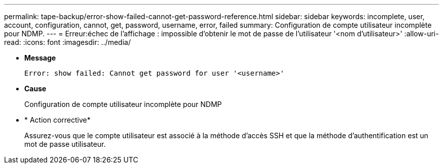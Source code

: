 ---
permalink: tape-backup/error-show-failed-cannot-get-password-reference.html 
sidebar: sidebar 
keywords: incomplete, user, account, configuration, cannot, get, password, username, error, failed 
summary: Configuration de compte utilisateur incomplète pour NDMP. 
---
= Erreur:échec de l'affichage : impossible d'obtenir le mot de passe de l'utilisateur '<nom d'utilisateur>'
:allow-uri-read: 
:icons: font
:imagesdir: ../media/


[role="lead"]
* *Message*
+
`Error: show failed: Cannot get password for user '<username>'`

* *Cause*
+
Configuration de compte utilisateur incomplète pour NDMP

* * Action corrective*
+
Assurez-vous que le compte utilisateur est associé à la méthode d'accès SSH et que la méthode d'authentification est un mot de passe utilisateur.



